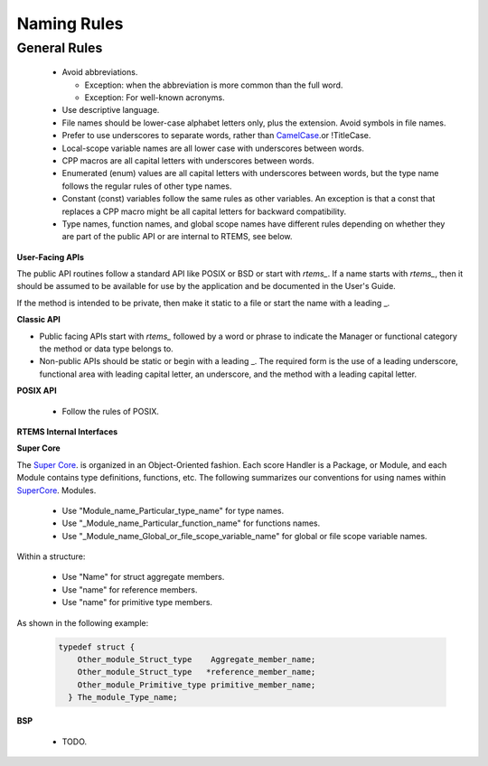 .. SPDX-License-Identifier: CC-BY-SA-4.0

.. Copyright (C) 2018.
.. COMMENT: RTEMS Foundation, The RTEMS Documentation Project

Naming Rules
************

General Rules
-------------

 *  Avoid abbreviations.

    *  Exception: when the abbreviation is more common than the full word.
    *  Exception: For well-known acronyms.

 *  Use descriptive language.
 *  File names should be lower-case alphabet letters only, plus the extension.
    Avoid symbols in file names.
 *  Prefer to use underscores to separate words, rather than
    `CamelCase <https://en.wikipedia.org/wiki/Camel_case>`_.or !TitleCase.
 *  Local-scope variable names are all lower case with underscores between words.
 *  CPP macros are all capital letters with underscores between words.
 *  Enumerated (enum) values are all capital letters with underscores between
    words, but the type name follows the regular rules of other type names.
 *  Constant (const) variables follow the same rules as other variables.
    An exception is that a const that replaces a CPP macro might be all
    capital letters for backward compatibility.
 *  Type names, function names, and global scope names have different rules
    depending on whether they are part of the public API or are internal
    to RTEMS, see below.

**User-Facing APIs**

The public API routines follow a standard API like POSIX or BSD or start
with *rtems_*. If a name starts with *rtems_*, then it should be assumed to be
available for use by the application and be documented in the User's Guide.

If the method is intended to be private, then make it static to a file or
start the name with a leading _.

**Classic API**

* Public facing APIs start with *rtems_* followed by a word or phrase to
  indicate the Manager or functional category the method or data type
  belongs to.

* Non-public APIs should be static or begin with a leading _. The required
  form is the use of a leading underscore, functional area with leading
  capital letter, an underscore, and the method with a leading capital letter.

**POSIX API**

 *  Follow the rules of POSIX.

**RTEMS Internal Interfaces**

**Super Core**

The `Super Core <https://docs.rtems.org/doxygen/cpukit/html/>`_. is organized in an
Object-Oriented fashion. Each score Handler is a Package, or Module,
and each Module contains type definitions, functions, etc.
The following summarizes our conventions for using names within
`SuperCore <https://docs.rtems.org/doxygen/cpukit/html/>`_. Modules.

 *  Use "Module_name_Particular_type_name" for type names.
 *  Use "_Module_name_Particular_function_name" for functions names.
 *  Use "_Module_name_Global_or_file_scope_variable_name" for global or
    file scope variable names.

Within a structure:

 *  Use "Name" for struct aggregate members.
 *  Use "name" for reference members.
 *  Use "name" for primitive type members.

As shown in the following example:

   .. code-block:: c

       typedef struct {
           Other_module_Struct_type    Aggregate_member_name;
           Other_module_Struct_type   *reference_member_name;
           Other_module_Primitive_type primitive_member_name;
         } The_module_Type_name;


**BSP**

 * TODO.
